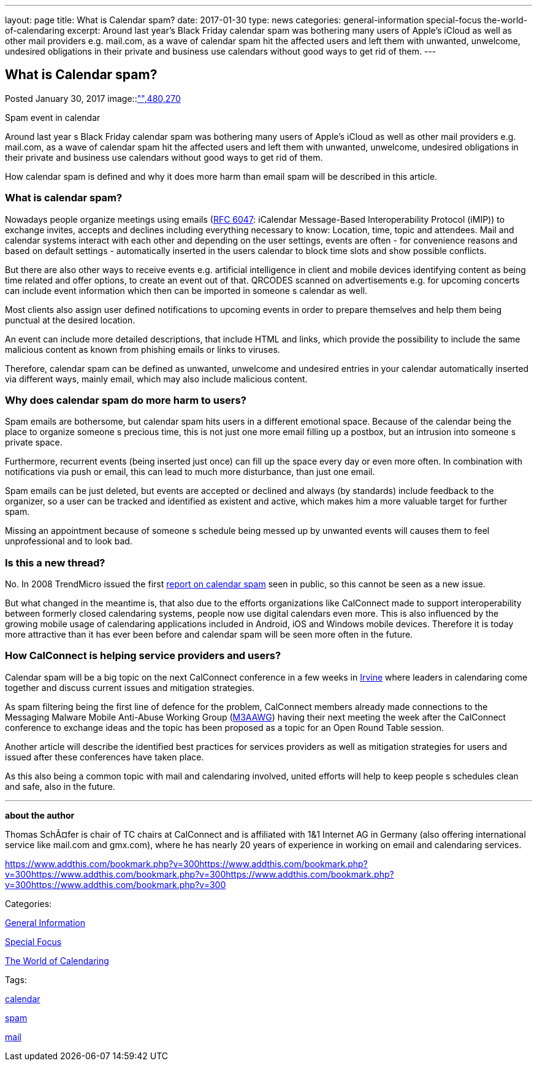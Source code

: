 ---
layout: page
title: What is Calendar spam?
date: 2017-01-30
type: news
categories: general-information special-focus the-world-of-calendaring
excerpt: Around last year’s Black Friday calendar spam was bothering many users of Apple's iCloud as well as other mail providers e.g. mail.com, as a wave of calendar spam hit the affected users and left them with unwanted, unwelcome, undesired obligations in their private and business use calendars without good ways to get rid of them.
---

== What is Calendar spam?

[[node-431]]
Posted January 30, 2017 
image::link:/assets/images/CalendarSpam_iPhone.PNG["",480,270]

Spam event in calendar

Around last year s Black Friday calendar spam was bothering many users of Apple's iCloud as well as other mail providers e.g. mail.com, as a wave of calendar spam hit the affected users and left them with unwanted, unwelcome, undesired obligations in their private and business use calendars without good ways to get rid of them.

How calendar spam is defined and why it does more harm than email spam will be described in this article.

=== *What is calendar spam?*

Nowadays people organize meetings using emails (https://tools.ietf.org/html/rfc6047[RFC 6047]: iCalendar Message-Based Interoperability Protocol (iMIP)) to exchange invites, accepts and declines including everything necessary to know: Location, time, topic and attendees. Mail and calendar systems interact with each other and depending on the user settings, events are often - for convenience reasons and based on default settings - automatically inserted in the users calendar to block time slots and show possible conflicts.

But there are also other ways to receive events e.g. artificial intelligence in client and mobile devices identifying content as being time related and offer options, to create an event out of that. QRCODES scanned on advertisements e.g. for upcoming concerts can include event information which then can be imported in someone s calendar as well.

Most clients also assign user defined notifications to upcoming events in order to prepare themselves and help them being punctual at the desired location.

An event can include more detailed descriptions, that include HTML and links, which provide the possibility to include the same malicious content as known from phishing emails or links to viruses.

Therefore, calendar spam can be defined as unwanted, unwelcome and undesired entries in your calendar automatically inserted via different ways, mainly email, which may also include malicious content.

=== *Why does calendar spam do more harm to users?*

Spam emails are bothersome, but calendar spam hits users in a different emotional space. Because of the calendar being the place to organize someone s precious time, this is not just one more email filling up a postbox, but an intrusion into someone s private space.

Furthermore, recurrent events (being inserted just once) can fill up the space every day or even more often. In combination with notifications via push or email, this can lead to much more disturbance, than just one email.

Spam emails can be just deleted, but events are accepted or declined and always (by standards) include feedback to the organizer, so a user can be tracked and identified as existent and active, which makes him a more valuable target for further spam.

Missing an appointment because of someone s schedule being messed up by unwanted events will causes them to feel unprofessional and to look bad.

=== *Is this a new thread?*

No. In 2008 TrendMicro issued the first http://blog.trendmicro.com/trendlabs-security-intelligence/new-spam-twist-meeting-invitation-spam/[report on calendar spam] seen in public, so this cannot be seen as a new issue.

But what changed in the meantime is, that also due to the efforts organizations like CalConnect made to support interoperability between formerly closed calendaring systems, people now use digital calendars even more. This is also influenced by the growing mobile usage of calendaring applications included in Android, iOS and Windows mobile devices. Therefore it is today more attractive than it has ever been before and calendar spam will be seen more often in the future.

=== *How CalConnect is helping service providers and users?*

Calendar spam will be a big topic on the next CalConnect conference in a few weeks in https://www.calconnect.org/events/calconnect-xxxviii-february-13-17-2017[Irvine] where leaders in calendaring come together and discuss current issues and mitigation strategies.

As spam filtering being the first line of defence for the problem, CalConnect members already made connections to the Messaging Malware Mobile Anti-Abuse Working Group (https://www.m3aawg.org/[M3AAWG]) having their next meeting the week after the CalConnect conference to exchange ideas and the topic has been proposed as a topic for an Open Round Table session.

Another article will describe the identified best practices for services providers as well as mitigation strategies for users and issued after these conferences have taken place.

As this also being a common topic with mail and calendaring involved, united efforts will help to keep people s schedules clean and safe, also in the future.

* * *

*about the author*

Thomas SchÃ¤fer is chair of TC chairs at CalConnect and is affiliated with 1&1 Internet AG in Germany (also offering international service like mail.com and gmx.com), where he has nearly 20 years of experience in working on email and calendaring services.

https://www.addthis.com/bookmark.php?v=300https://www.addthis.com/bookmark.php?v=300https://www.addthis.com/bookmark.php?v=300https://www.addthis.com/bookmark.php?v=300https://www.addthis.com/bookmark.php?v=300

Categories:&nbsp;

link:/news/general-information[General Information]

link:/news/special-focus[Special Focus]

link:/news/the-world-of-calendaring[The World of Calendaring]

Tags:&nbsp;

link:/tags/calendar[calendar]

link:/tags/spam[spam]

link:/tags/mail[mail]


